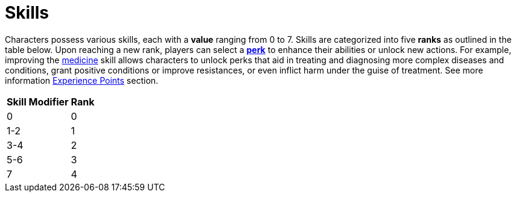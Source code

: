 = Skills

Characters possess various skills, each with a [[skill-value]]*value* ranging from 0 to 7. Skills are 
categorized into five [[rank]]*ranks* as outlined in the table below. Upon reaching a new rank, 
players can select a <<perk, *perk*>> to enhance their abilities or unlock new actions.
For example, improving the <<medicine, medicine>> skill allows characters to unlock perks that aid in treating and diagnosing more complex diseases and conditions, grant positive conditions or improve resistances, or even inflict harm under the guise of treatment.
See more information <<experience-points,Experience Points>> section.

[%unbreakable] 
====
[%autowidth, cols="2*^", options="header", align="center"]
|===
| Skill Modifier | Rank
| 0             | 0
| 1-2           | 1
| 3-4           | 2
| 5-6           | 3
| 7             | 4
|===
====
